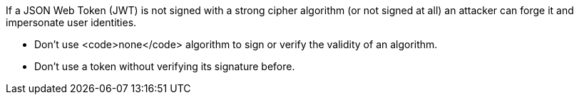 If a JSON Web Token (JWT) is not signed with a strong cipher algorithm (or not signed at all) an attacker can forge it and impersonate user identities.

* Don't use <code>none</code> algorithm to sign or verify the validity of an algorithm.
* Don't use a token without verifying its signature before.
